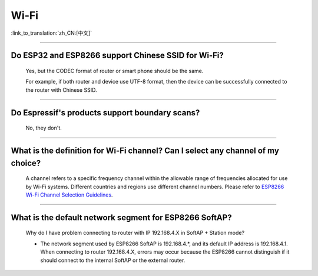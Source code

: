Wi-Fi
=======

:link_to_translation:`zh_CN:[中文]`

.. raw:: html

   <style>
   body {counter-reset: h2}
     h2 {counter-reset: h3}
     h2:before {counter-increment: h2; content: counter(h2) ". "}
     h3:before {counter-increment: h3; content: counter(h2) "." counter(h3) ". "}
     h2.nocount:before, h3.nocount:before, { content: ""; counter-increment: none }
   </style>

--------------

Do ESP32 and ESP8266 support Chinese SSID for Wi-Fi?
--------------------------------------------------------

  Yes, but the CODEC format of router or smart phone should be the same.

  For example, if both router and device use UTF-8 format, then the device can be successfully connected to the router with Chinese SSID.

--------------

Do Espressif's products support boundary scans?
-------------------------------------------------

  No, they don't.

--------------

What is the definition for Wi-Fi channel? Can I select any channel of my choice?
------------------------------------------------------------------------------------

  A channel refers to a specific frequency channel within the allowable range of frequencies allocated for use by Wi-Fi systems. Different countries and regions use different channel numbers. Please refer to `ESP8266 Wi-Fi Channel Selection Guidelines <https://www.espressif.com/sites/default/files/documentation/esp8266_wi-fi_channel_selection_guidelines_en.pdf>`_.

--------------

What is the default network segment for ESP8266 SoftAP?
-------------------------------------------------------------

  Why do I have problem connecting to router with IP 192.168.4.X in SoftAP + Station mode?

  - The network segment used by ESP8266 SoftAP is 192.168.4.\*, and its default IP address is 192.168.4.1. When connecting to router 192.168.4.X, errors may occur because the ESP8266 cannot distinguish if it should connect to the internal SoftAP or the external router.